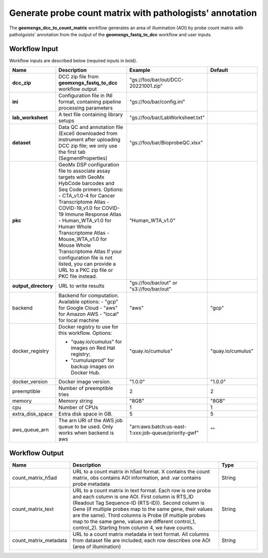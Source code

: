 Generate probe count matrix with pathologists' annotation
^^^^^^^^^^^^^^^^^^^^^^^^^^^^^^^^^^^^^^^^^^^^^^^^^^^^^^^^^

The **geomxngs_dcc_to_count_matrix** workflow generates an area of illumination (AOI) by probe count matrix with patholgoists' annotation from the output of the **geomxngs_fastq_to_dcc** workflow and user inputs.

Workflow Input
++++++++++++++

Workflow inputs are described below (required inputs in bold).


.. list-table::
    :header-rows: 1
    :widths: 5 30 15 15

    * - Name
      - Description
      - Example
      - Default
    * - **dcc_zip**
      - DCC zip file from **geomxngs_fastq_to_dcc** workflow output
      - "gs://foo/bar/out/DCC-20221001.zip"
      -
    * - **ini**
      - Configuration file in INI format, containing pipeline processing parameters
      - "gs://foo/bar/config.ini"
      - 
    * - **lab_worksheet**
      - A text file containing library setups
      - "gs://foo/bar/LabWorksheet.txt"
      -
    * - **dataset**
      - Data QC and annotation file (Excel) downloaded from instrument after uploading DCC zip file; we only use the first tab (SegmentProperties)
      - "gs://foo/bar/BioprobeQC.xlsx"
      -
    * - **pkc**
      - GeoMx DSP configuration file to associate assay targets with GeoMx HybCode barcodes and Seq Code primers. Options:
        - CTA_v1.0-4 for Cancer Transcriptome Atlas
        - COVID-19_v1.0 for COVID-19 Immune Response Atlas
        - Human_WTA_v1.0 for Human Whole Transcriptome Atlas
        - Mouse_WTA_v1.0 for Mouse Whole Transcriptome Atlas
        If your configuration file is not listed, you can provide a URL to a PKC zip file or PKC file instead.
      - "Human_WTA_v1.0"
      - 
    * - **output_directory**
      - URL to write results
      - "gs://foo/bar/out" or "s3://foo/bar/out"
      - 
    * - backend
      - Backend for computation. Available options:
        - "gcp" for Google Cloud
        - "aws" for Amazon AWS
        - "local" for local machine
      - "aws"
      - "gcp"
    * - docker_registry
      - Docker registry to use for this workflow. Options:

        - "quay.io/cumulus" for images on Red Hat registry;

        - "cumulusprod" for backup images on Docker Hub.
      - "quay.io/cumulus"
      - "quay.io/cumulus"
    * - docker_version
      - Docker image version.
      - "1.0.0"
      - "1.0.0"
    * - preemptible
      - Number of preemptible tries
      - 2
      - 2
    * - memory
      - Memory string
      - "8GB"
      - "8GB"
    * - cpu
      - Number of CPUs
      - 1
      - 1
    * - extra_disk_space
      - Extra disk space in GB.
      - 5
      - 5
    * - aws_queue_arn
      - The arn URI of the AWS job queue to be used. Only works when backend is aws
      - "arn:aws:batch:us-east-1:xxx:job-queue/priority-gwf"
      - ""

Workflow Output
+++++++++++++++

.. list-table::
    :header-rows: 1
    :widths: 5 20 5

    * - Name
      - Description
      - Type
    * - count_matrix_h5ad
      - URL to a count matrix in h5ad format. X contains the count matrix, obs contains AOI information, and .var contains probe metadata
      - String
    * - count_matrix_text
      - URL to a count matrix in text format.  Each row is one probe and each column is one AOI. First column is RTS_ID (Readout Tag Sequence-ID (RTS-ID)). Second column is Gene (if multiple probes map to the same gene, their values are the same). Third columns is Probe (if multiple probes map to the same gene, values are different control_1, control_2). Starting from column 4, we have counts.
      - String
    * - count_matrix_metadata
      - URL to a count matrix metadata in text format. All columns from dataset file are included; each row describes one AOI (area of illumination)
      - String

